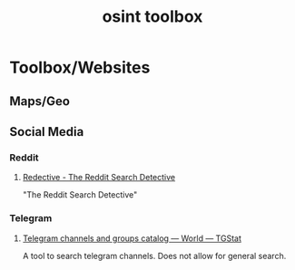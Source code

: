 #+title: osint toolbox
#+PANDOC_OPTIONS: standalone:nil

* Toolbox/Websites
** Maps/Geo
** Social Media
*** Reddit
**** [[https://www.redective.com/][Redective - The Reddit Search Detective]]

"The Reddit Search Detective"

*** Telegram
**** [[https://tgstat.com/][Telegram channels and groups catalog — World — TGStat]]

A tool to search telegram channels. Does not allow for general search.
